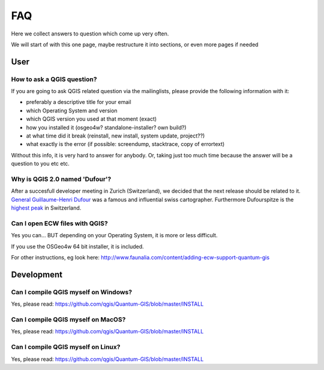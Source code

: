 
FAQ
===

Here we collect answers to question which come up very often.

We will start of with this one page, maybe restructure it into sections, or
even more pages if needed


User
----

.. _how-to-ask-a-QGIS-question:

How to ask a QGIS question?
...........................

If you are going to ask QGIS related question via the mailinglists,
please provide the following information with it:

- preferably a descriptive title for your email
- which Operating System and version
- which QGIS version you used at that moment (exact)
- how you installed it (osgeo4w? standalone-installer? own build?)
- at what time did it break (reinstall, new install, system update, project??)
- what exactly is the error (if possible: screendump, stacktrace, copy of errortext)

Without this info, it is very hard to answer for anybody. 
Or, taking just too much time because the answer will be a question to you etc etc.


Why is QGIS 2.0 named 'Dufour'?
...............................

After a succesfull developer meeting in Zurich (Switzerland), we decided that
the next release should be related to it. 
`General Guillaume-Henri Dufour <http://en.wikipedia.org/wiki/Guillaume-Henri_Dufour>`_
was a famous and influential swiss cartographer. Furthermore Dufourspitze is the
`highest peak <http://map.geo.admin.ch/?selectedNode=LT1_1&Y=632553.1393289&X=87054.893445183&zoom=6&bgLayer=ch.swisstopo.pixelkarte-farbe&layers=ch.swisstopo.hiks-dufour&layers_opacity=1&layers_visibility=true&time_current=latest&lang=en>`_ in Switzerland.


Can I open ECW files with QGIS?
...............................

Yes you can... BUT depending on your Operating System, it is more or less difficult.

If you use the OSGeo4w 64 bit installer, it is included.

For other instructions, eg look here: http://www.faunalia.com/content/adding-ecw-support-quantum-gis


Development
-----------

Can I compile QGIS myself on Windows?
.....................................

Yes, please read: https://github.com/qgis/Quantum-GIS/blob/master/INSTALL


Can I compile QGIS myself on MacOS?
...................................

Yes, please read: https://github.com/qgis/Quantum-GIS/blob/master/INSTALL


Can I compile QGIS myself on Linux?
...................................

Yes, please read: https://github.com/qgis/Quantum-GIS/blob/master/INSTALL

